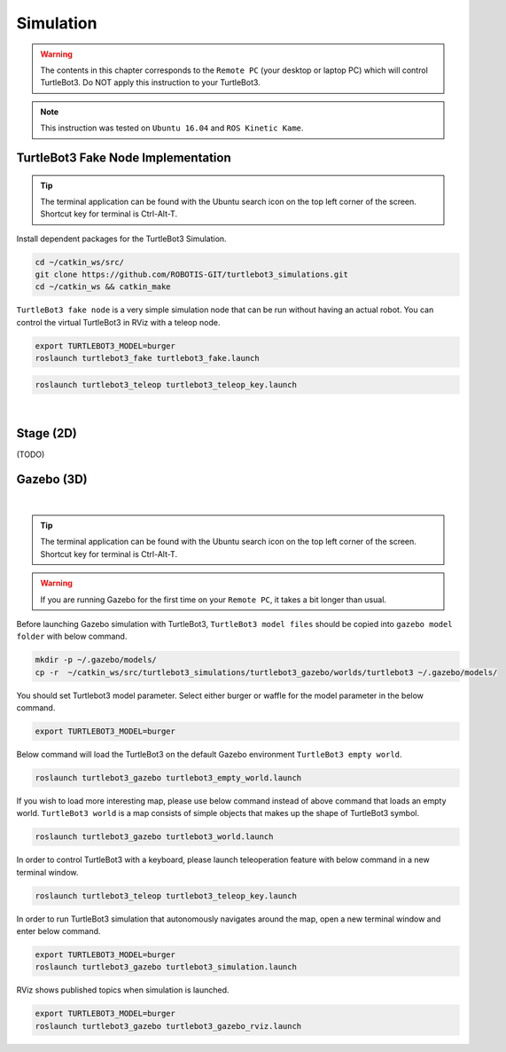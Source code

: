 .. _chapter_simulation:

Simulation
==========

.. image:: _static/software/remote_pc_and_turtlebot.png
    :align: center

.. WARNING:: The contents in this chapter corresponds to the ``Remote PC`` (your desktop or laptop PC) which will control TurtleBot3. Do NOT apply this instruction to your TurtleBot3.

.. NOTE:: This instruction was tested on ``Ubuntu 16.04`` and ``ROS Kinetic Kame``.

TurtleBot3 Fake Node Implementation
-----------------------------------

.. TIP:: The terminal application can be found with the Ubuntu search icon on the top left corner of the screen. Shortcut key for terminal is Ctrl-Alt-T.

Install dependent packages for the TurtleBot3 Simulation.

.. code-block:: bash

  cd ~/catkin_ws/src/
  git clone https://github.com/ROBOTIS-GIT/turtlebot3_simulations.git
  cd ~/catkin_ws && catkin_make

``TurtleBot3 fake node`` is a very simple simulation node that can be run without having an actual robot. You can control the virtual TurtleBot3 in RViz with a teleop node.

.. code-block:: bash

  export TURTLEBOT3_MODEL=burger
  roslaunch turtlebot3_fake turtlebot3_fake.launch

.. code-block:: bash

  roslaunch turtlebot3_teleop turtlebot3_teleop_key.launch

.. raw:: html

  <iframe width="640" height="360" src="https://www.youtube.com/embed/iHXZSLBJHMg" frameborder="0" allowfullscreen></iframe>

|

Stage (2D)
----------

(TODO)

Gazebo (3D)
-----------

.. raw:: html

  <iframe width="640" height="360" src="https://www.youtube.com/embed/xXM5r_SVkWM" frameborder="0" allowfullscreen></iframe>

|

.. TIP:: The terminal application can be found with the Ubuntu search icon on the top left corner of the screen. Shortcut key for terminal is Ctrl-Alt-T.

.. WARNING:: If you are running Gazebo for the first time on your ``Remote PC``, it takes a bit longer than usual.

Before launching Gazebo simulation with TurtleBot3, ``TurtleBot3 model files`` should be copied into ``gazebo model folder`` with below command.

.. code-block:: bash
  
  mkdir -p ~/.gazebo/models/
  cp -r  ~/catkin_ws/src/turtlebot3_simulations/turtlebot3_gazebo/worlds/turtlebot3 ~/.gazebo/models/

You should set Turtlebot3 model parameter. Select either burger or waffle for the model parameter in the below command.

.. code-block:: bash

  export TURTLEBOT3_MODEL=burger

Below command will load the TurtleBot3 on the default Gazebo environment ``TurtleBot3 empty world``.

.. code-block:: bash

  roslaunch turtlebot3_gazebo turtlebot3_empty_world.launch

.. image:: _static/simulation/turtlebot3_empty_world.png

If you wish to load more interesting map, please use below command instead of above command that loads an empty world.  
``TurtleBot3 world`` is a map consists of simple objects that makes up the shape of TurtleBot3 symbol.  
  
.. code-block:: bash

  roslaunch turtlebot3_gazebo turtlebot3_world.launch

.. image:: _static/simulation/turtlebot3_world_bugger.png

.. image:: _static/simulation/turtlebot3_world_waffle.png

In order to control TurtleBot3 with a keyboard, please launch teleoperation feature with below command in a new terminal window.

.. code-block:: bash

  roslaunch turtlebot3_teleop turtlebot3_teleop_key.launch

In order to run TurtleBot3 simulation that autonomously navigates around the map, open a new terminal window and enter below command.

.. code-block:: bash

  export TURTLEBOT3_MODEL=burger
  roslaunch turtlebot3_gazebo turtlebot3_simulation.launch

RViz shows published topics when simulation is launched.

.. code-block:: bash

  export TURTLEBOT3_MODEL=burger
  roslaunch turtlebot3_gazebo turtlebot3_gazebo_rviz.launch

.. image:: _static/simulation/turtlebot3_gazebo_rviz.png
